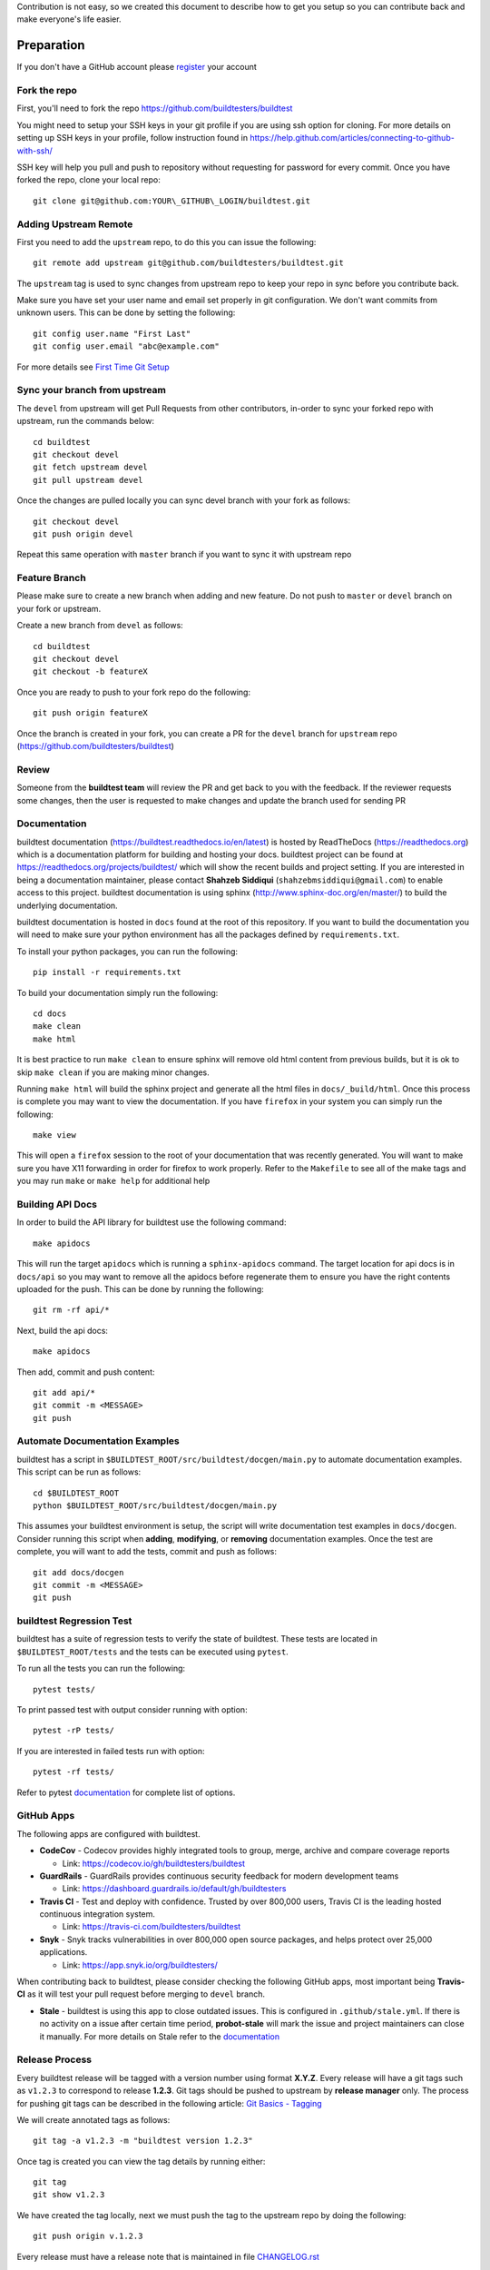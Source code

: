 Contribution is not easy, so we created this document to describe how to get you setup
so you can contribute back and make everyone's life easier.

Preparation
=============

If you don't have a GitHub account please `register <http://github.com/join>`_ your account

Fork the repo
--------------

First, you'll need to fork the repo https://github.com/buildtesters/buildtest

You might need to setup your SSH keys in your git profile if you are using ssh option for cloning. For more details on
setting up SSH keys in your profile, follow instruction found in
https://help.github.com/articles/connecting-to-github-with-ssh/

SSH key will help you pull and push to repository without requesting for password for every commit. Once you have forked the repo, clone your local repo::

  git clone git@github.com:YOUR\_GITHUB\_LOGIN/buildtest.git


Adding Upstream Remote
-----------------------

First you need to add the ``upstream`` repo, to do this you can issue the
following::

 git remote add upstream git@github.com/buildtesters/buildtest.git

The ``upstream`` tag is used to sync changes from upstream repo to keep your
repo in sync before you contribute back.

Make sure you have set your user name and email set properly in git configuration. We don't want commits from
unknown users. This can be done by setting the following::

   git config user.name "First Last"
   git config user.email "abc@example.com"

For more details see `First Time Git Setup <https://git-scm.com/book/en/v2/Getting-Started-First-Time-Git-Setup>`_

Sync your branch from upstream
-------------------------------

The ``devel`` from upstream will get Pull Requests from other contributors, in-order
to sync your forked repo with upstream, run the commands below::

 cd buildtest
 git checkout devel
 git fetch upstream devel
 git pull upstream devel


Once the changes are pulled locally you can sync devel branch with your
fork as follows::

 git checkout devel
 git push origin devel


Repeat this same operation with ``master`` branch if you want to sync it with
upstream repo



Feature Branch
------------------

Please make sure to create a new branch when adding and new feature. Do not
push to ``master`` or ``devel`` branch on your fork or upstream.

Create a new branch from ``devel`` as follows::

  cd buildtest
  git checkout devel
  git checkout -b featureX


Once you are ready to push to your fork repo do the following::

  git push origin featureX


Once the branch is created in your fork, you can create a PR for the ``devel``
branch for ``upstream`` repo (https://github.com/buildtesters/buildtest)

Review
-------

Someone from the **buildtest team** will review the PR and get back to you with the feedback. If the reviewer requests
some changes, then the user is requested to make changes and update the branch used for sending PR


Documentation
----------------

buildtest documentation (https://buildtest.readthedocs.io/en/latest) is hosted by ReadTheDocs (https://readthedocs.org)
which is a documentation platform for building and hosting your docs. buildtest project can be found at
https://readthedocs.org/projects/buildtest/ which will show the recent builds and project setting. If you are interested
in being a documentation maintainer, please contact **Shahzeb Siddiqui** (``shahzebmsiddiqui@gmail.com``) to enable
access to this project. buildtest documentation is using sphinx (http://www.sphinx-doc.org/en/master/) to build the
underlying documentation.

buildtest documentation is hosted in ``docs`` found at the root of this repository. If you want to
build the documentation you will need to make sure your python environment has all the packages defined by
``requirements.txt``.

To install your python packages, you can run the following::

  pip install -r requirements.txt

To build your documentation simply run the following::

  cd docs
  make clean
  make html

It is best practice to run ``make clean`` to ensure sphinx will remove old html content from previous builds, but it is ok to
skip ``make clean`` if you are making minor changes.

Running ``make html`` will build the sphinx project and generate all the html files in ``docs/_build/html``. Once this process is
complete you may want to view the documentation. If you have ``firefox`` in your system you can simply run the following::

    make view

This will open a ``firefox`` session to the root of your documentation that was recently generated. You will want to
make sure you have X11 forwarding in order for firefox to work properly. Refer to the ``Makefile`` to see all of the
make tags and you may run ``make`` or ``make help`` for additional help

Building API Docs
------------------

In order to build the API library for buildtest use the following command::

  make apidocs

This will run the target ``apidocs`` which is running a ``sphinx-apidocs`` command. The target location for api docs
is in ``docs/api`` so you may want to remove all the apidocs before regenerate them to ensure you have the right
contents uploaded for the push. This can be done by running the following::

  git rm -rf api/*

Next, build the api docs::

  make apidocs

Then add, commit and push content::

  git add api/*
  git commit -m <MESSAGE>
  git push

Automate Documentation Examples
--------------------------------

buildtest has a script in ``$BUILDTEST_ROOT/src/buildtest/docgen/main.py`` to automate documentation examples. This
script can be run as follows::

  cd $BUILDTEST_ROOT
  python $BUILDTEST_ROOT/src/buildtest/docgen/main.py

This assumes your buildtest environment is setup, the script will write documentation test examples in ``docs/docgen``.
Consider running this script when **adding**, **modifying**, or **removing** documentation examples. Once the test are
complete, you will want to add the tests, commit and push as follows::

  git add docs/docgen
  git commit -m <MESSAGE>
  git push

buildtest Regression Test
--------------------------

buildtest has a suite of regression tests to verify the state of buildtest. These tests are located in
``$BUILDTEST_ROOT/tests`` and the tests can be executed using ``pytest``.

To run all the tests you can run the following::

  pytest tests/

To print passed test with output consider running with option::

  pytest -rP tests/

If you are interested in failed tests run with option::

  pytest -rf tests/

Refer to pytest `documentation <https://docs.pytest.org/en/latest/contents.html>`_  for complete list of options.

GitHub Apps
------------

The following apps are configured with buildtest.

- **CodeCov** - Codecov provides highly integrated tools to group, merge, archive and compare coverage reports

  - Link: https://codecov.io/gh/buildtesters/buildtest
- **GuardRails** - GuardRails provides continuous security feedback for modern development teams

  - Link: https://dashboard.guardrails.io/default/gh/buildtesters

- **Travis CI** - Test and deploy with confidence. Trusted by over 800,000 users, Travis CI is the leading hosted continuous integration system.

  - Link: https://travis-ci.com/buildtesters/buildtest

- **Snyk** - Snyk tracks vulnerabilities in over 800,000 open source packages, and helps protect over 25,000 applications.

  - Link: https://app.snyk.io/org/buildtesters/

When contributing back to buildtest, please consider checking the following GitHub apps, most important being **Travis-CI**
as it will test your pull request before merging to ``devel`` branch.

- **Stale**  - buildtest is using this app to close outdated issues. This is configured in ``.github/stale.yml``. If there is no activity on a issue after certain time period, **probot-stale** will mark the issue and project maintainers can close it manually. For more details on Stale refer to the `documentation <https://probot.github.io/>`_

Release Process
---------------

Every buildtest release will be tagged with a version number using format **X.Y.Z**. Every release will have a git tags
such as ``v1.2.3`` to correspond to release **1.2.3**. Git tags should be pushed to upstream by **release manager** only.
The process for pushing git tags can be described in the following article:  `Git Basics - Tagging <https://git-scm.com/book/en/v2/Git-Basics-Tagging>`_

We will create annotated tags as follows::

  git tag -a v1.2.3 -m "buildtest version 1.2.3"

Once tag is created you can view the tag details by running either::

  git tag
  git show v1.2.3

We have created the tag locally, next we must push the tag to the upstream repo by doing the following::

  git push origin v.1.2.3

Every release must have a release note that is maintained in file `CHANGELOG.rst <https://github.com/buildtesters/buildtest/blob/devel/CHANGELOG.rst>`_

Under buildtest `releases <https://github.com/buildtesters/buildtest/releases>`_ a new release can be created that
corresponds to the git tag. In the release summary, just direct with a message stating **refer to CHANGELOG.rst for more details**

Formatting Code
----------------

buildtest is using `black  <https://github.com/psf/black>`_ to format Python code. We let **black** take care of
formatting the entire project so you can focus more time in development. buildtest has a GitHub action trigger in
``.github/workflows/black.yml`` that formats code upon **push** and **pull request**.

You can see the status of all GitHub actions at https://github.com/buildtesters/buildtest/actions




